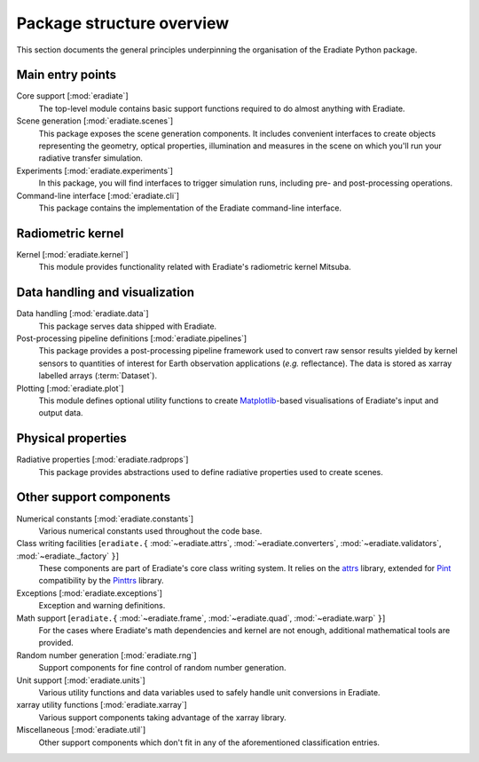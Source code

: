 .. _sec-user_guide-package_structure:

Package structure overview
==========================

This section documents the general principles underpinning the organisation of
the Eradiate Python package.

.. only:: latex

   .. image:: /_images/package.png

.. only:: not latex

   .. image:: /_images/package.svg

Main entry points
-----------------

Core support [:mod:`eradiate`]
    The top-level module contains basic support functions required to do almost
    anything with Eradiate.

Scene generation [:mod:`eradiate.scenes`]
    This package exposes the scene generation components. It includes convenient
    interfaces to create objects representing the geometry, optical properties,
    illumination and measures in the scene on which you'll run your radiative
    transfer simulation.

Experiments [:mod:`eradiate.experiments`]
    In this package, you will find interfaces to trigger simulation runs,
    including pre- and post-processing operations.

Command-line interface [:mod:`eradiate.cli`]
    This package contains the implementation of the Eradiate command-line
    interface.

Radiometric kernel
------------------

Kernel [:mod:`eradiate.kernel`]
    This module provides functionality related with Eradiate's radiometric
    kernel Mitsuba.

Data handling and visualization
-------------------------------

Data handling [:mod:`eradiate.data`]
    This package serves data shipped with Eradiate.

Post-processing pipeline definitions [:mod:`eradiate.pipelines`]
    This package provides a post-processing pipeline framework used to convert
    raw sensor results yielded by kernel sensors to quantities of interest for
    Earth observation applications (*e.g.* reflectance). The data is stored as
    xarray labelled arrays (:term:`Dataset`).

Plotting [:mod:`eradiate.plot`]
    This module defines optional utility functions to create
    `Matplotlib <https://matplotlib.org>`_-based visualisations of Eradiate's
    input and output data.

Physical properties
-------------------

Radiative properties [:mod:`eradiate.radprops`]
    This package provides abstractions used to define radiative properties used
    to create scenes.

Other support components
------------------------

Numerical constants [:mod:`eradiate.constants`]
    Various numerical constants used throughout the code base.

Class writing facilities [``eradiate.{`` :mod:`~eradiate.attrs`, :mod:`~eradiate.converters`, :mod:`~eradiate.validators`, :mod:`~eradiate._factory` ``}``]
    These components are part of Eradiate's core class writing system. It relies
    on the `attrs <https://www.attrs.org>`__ library, extended for `Pint <https://pint.readthedocs.io>`__
    compatibility by the `Pinttrs <https://pinttrs.readthedocs.io>`__ library.

Exceptions [:mod:`eradiate.exceptions`]
    Exception and warning definitions.

Math support [``eradiate.{`` :mod:`~eradiate.frame`, :mod:`~eradiate.quad`, :mod:`~eradiate.warp` ``}``]
    For the cases where Eradiate's math dependencies and kernel are not
    enough, additional mathematical tools are provided.

Random number generation [:mod:`eradiate.rng`]
    Support components for fine control of random number generation.

Unit support [:mod:`eradiate.units`]
    Various utility functions and data variables used to safely handle unit
    conversions in Eradiate.

xarray utility functions [:mod:`eradiate.xarray`]
    Various support components taking advantage of the xarray library.

Miscellaneous [:mod:`eradiate.util`]
    Other support components which don't fit in any of the aforementioned
    classification entries.
